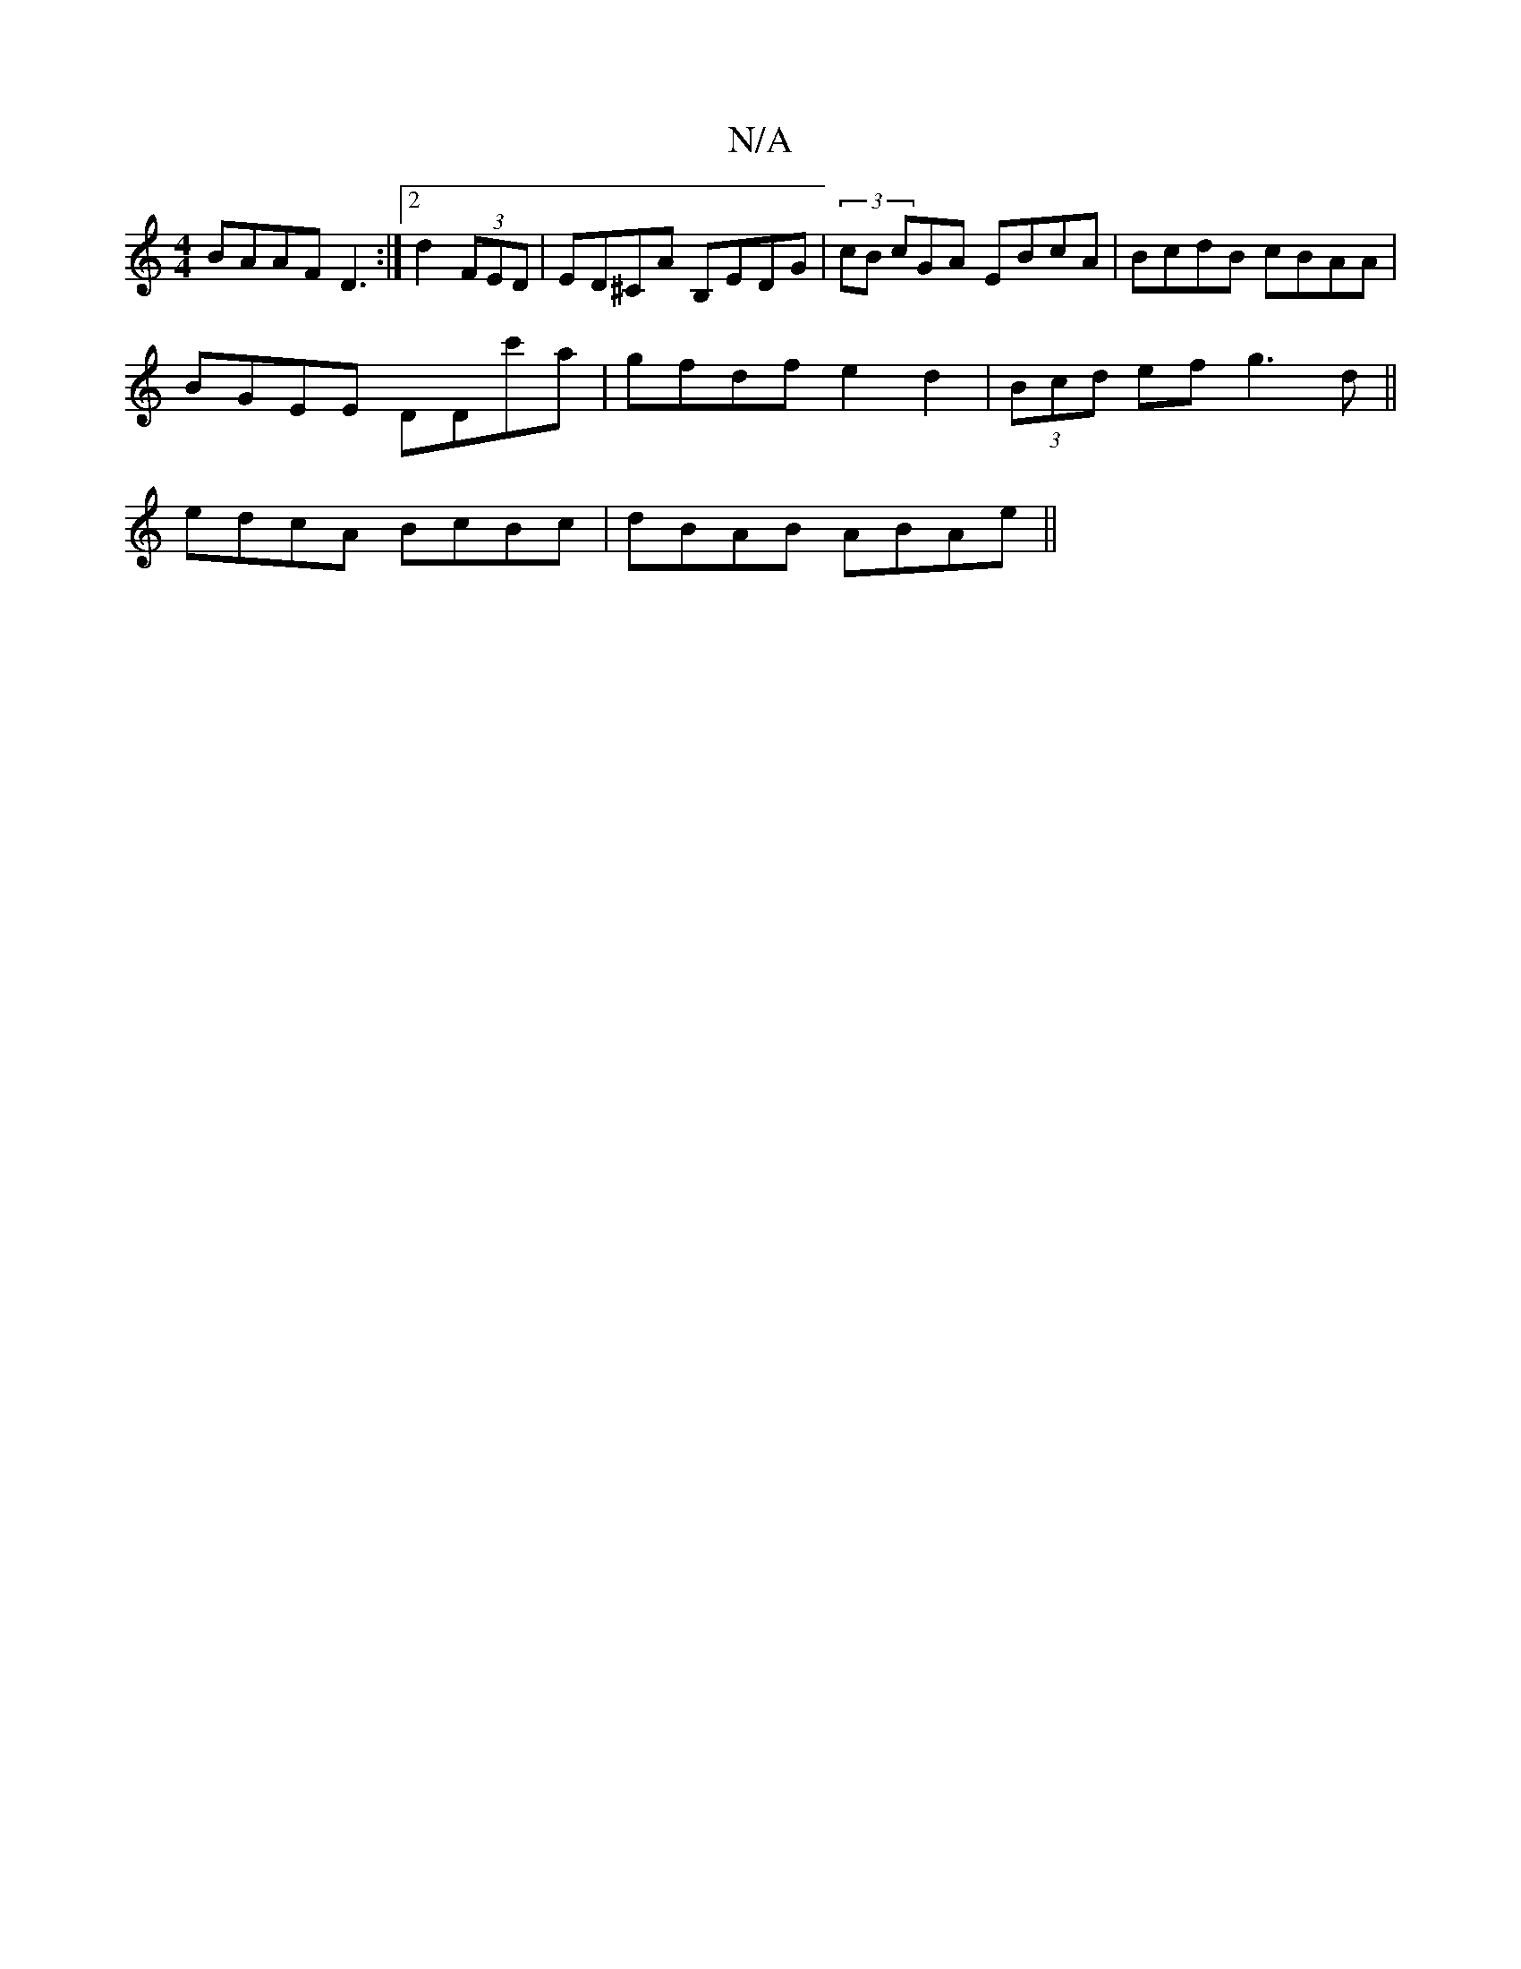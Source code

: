 X:1
T:N/A
M:4/4
R:N/A
K:Cmajor
BAAF D3:|2 d2 (3FED | ED^CA B,EDG | (3/cB cGA EBcA | BcdB cBAA |
BGEE DDc'a | gfdf e2 d2 | (3Bcd ef g3d ||
edcA BcBc| dBAB ABAe||

A2AF GAFE:|2 defg efgf|
e2 c2 A=cA/A/B|d<f eg f2 ed|cded B2ed|BA F2 B